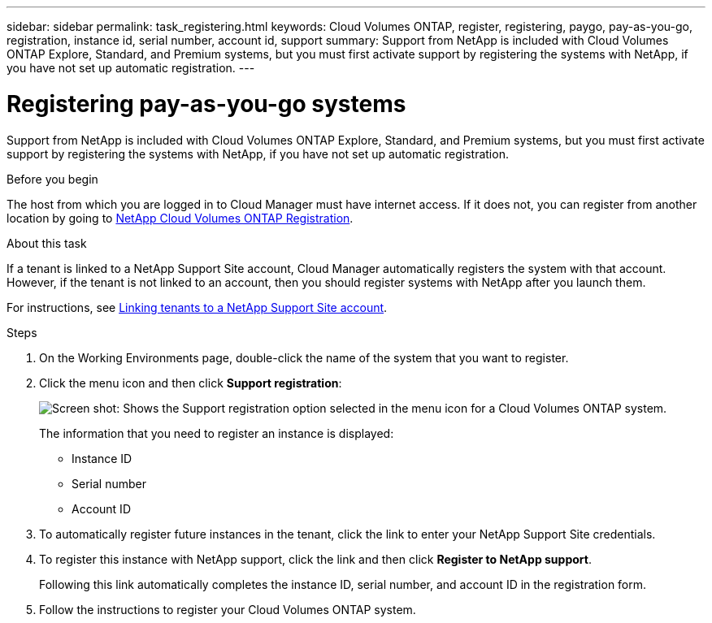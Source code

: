 ---
sidebar: sidebar
permalink: task_registering.html
keywords: Cloud Volumes ONTAP, register, registering, paygo, pay-as-you-go, registration, instance id, serial number, account id, support
summary: Support from NetApp is included with Cloud Volumes ONTAP Explore, Standard, and Premium systems, but you must first activate support by registering the systems with NetApp, if you have not set up automatic registration.
---

= Registering pay-as-you-go systems
:hardbreaks:
:nofooter:
:icons: font
:linkattrs:
:imagesdir: ./media/

[.lead]
Support from NetApp is included with Cloud Volumes ONTAP Explore, Standard, and Premium systems, but you must first activate support by registering the systems with NetApp, if you have not set up automatic registration.

.Before you begin

The host from which you are logged in to Cloud Manager must have internet access. If it does not, you can register from another location by going to https://register.netapp.com/[NetApp Cloud Volumes ONTAP Registration^].

.About this task

If a tenant is linked to a NetApp Support Site account, Cloud Manager automatically registers the system with that account. However, if the tenant is not linked to an account, then you should register systems with NetApp after you launch them.

For instructions, see link:task_setting_up_cloud_manager.html#linking-tenants-to-a-netapp-support-site-account[Linking tenants to a NetApp Support Site account].

.Steps

. On the Working Environments page, double-click the name of the system that you want to register.

. Click the menu icon and then click *Support registration*:
+
image:screenshot_menu_registration.gif[Screen shot: Shows the Support registration option selected in the menu icon for a Cloud Volumes ONTAP system.]
+
The information that you need to register an instance is displayed:

* Instance ID
* Serial number
* Account ID

. To automatically register future instances in the tenant, click the link to enter your NetApp Support Site credentials.

. To register this instance with NetApp support, click the link and then click *Register to NetApp support*.
+
Following this link automatically completes the instance ID, serial number, and account ID in the registration form.

. Follow the instructions to register your Cloud Volumes ONTAP system.
